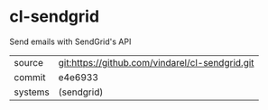 * cl-sendgrid

Send emails with SendGrid's API

|---------+-------------------------------------------------|
| source  | git:https://github.com/vindarel/cl-sendgrid.git |
| commit  | e4e6933                                         |
| systems | (sendgrid)                                      |
|---------+-------------------------------------------------|
